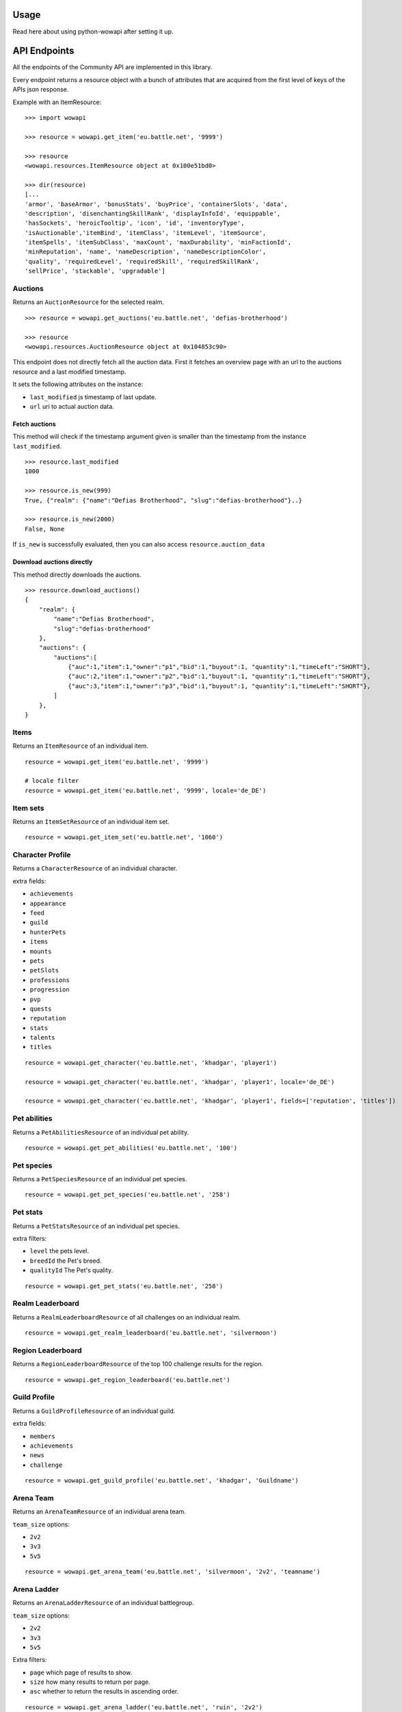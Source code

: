 Usage
=====

.. py:module:: wowapi

Read here about using python-wowapi after setting it up.


API Endpoints
=============

All the endpoints of the Community API are implemented in this library.

Every endpoint returns a resource object with a bunch of attributes that are
acquired from the first level of keys of the APIs json response.

Example with an ItemResource::

    >>> import wowapi

    >>> resource = wowapi.get_item('eu.battle.net', '9999')

    >>> resource
    <wowapi.resources.ItemResource object at 0x100e51bd0>

    >>> dir(resource)
    [...
    'armor', 'baseArmor', 'bonusStats', 'buyPrice', 'containerSlots', 'data',
    'description', 'disenchantingSkillRank', 'displayInfoId', 'equippable',
    'hasSockets', 'heroicTooltip', 'icon', 'id', 'inventoryType',
    'isAuctionable','itemBind', 'itemClass', 'itemLevel', 'itemSource',
    'itemSpells', 'itemSubClass', 'maxCount', 'maxDurability', 'minFactionId',
    'minReputation', 'name', 'nameDescription', 'nameDescriptionColor',
    'quality', 'requiredLevel', 'requiredSkill', 'requiredSkillRank',
    'sellPrice', 'stackable', 'upgradable']


Auctions
--------

.. function:: get_auctions(host, realm_slug)

Returns an ``AuctionResource`` for the selected realm.

::

    >>> resource = wowapi.get_auctions('eu.battle.net', 'defias-brotherhood')

    >>> resource
    <wowapi.resources.AuctionResource object at 0x104853c90>

This endpoint does not directly fetch all the auction data. First it fetches an overview page with
an url to the auctions resource and a last modified timestamp.

It sets the following attributes on the instance:

- ``last_modified`` js timestamp of last update.
- ``url`` uri to actual auction data.

Fetch auctions
^^^^^^^^^^^^^^

.. py:method:: AuctionResource.is_new(last_timestamp=None, fetch=False)

This method will check if the timestamp argument given is smaller than the timestamp from the
instance ``last_modified``.

::

    >>> resource.last_modified
    1000

    >>> resource.is_new(999)
    True, {"realm": {"name":"Defias Brotherhood", "slug":"defias-brotherhood"}..}

    >>> resource.is_new(2000)
    False, None


If ``is_new`` is successfully evaluated, then you can also access ``resource.auction_data``

Download auctions directly
^^^^^^^^^^^^^^^^^^^^^^^^^^

.. py:method:: AuctionResource.download_auctions()

This method directly downloads the auctions.

::

    >>> resource.download_auctions()
    {
        "realm": {
            "name":"Defias Brotherhood",
            "slug":"defias-brotherhood"
        },
        "auctions": {
            "auctions":[
                {"auc":1,"item":1,"owner":"p1","bid":1,"buyout":1, "quantity":1,"timeLeft":"SHORT"},
                {"auc":2,"item":1,"owner":"p2","bid":1,"buyout":1, "quantity":1,"timeLeft":"SHORT"},
                {"auc":3,"item":1,"owner":"p3","bid":1,"buyout":1, "quantity":1,"timeLeft":"SHORT"},
            ]
        },
    }


Items
-----

Returns an ``ItemResource`` of an individual item.

.. function:: get_item(host, item_id, locale=None)

::

    resource = wowapi.get_item('eu.battle.net', '9999')

    # locale filter
    resource = wowapi.get_item('eu.battle.net', '9999', locale='de_DE')


Item sets
---------

Returns an ``ItemSetResource`` of an individual item set.

.. function:: get_item_set(host, set_id, locale=None)

::

    resource = wowapi.get_item_set('eu.battle.net', '1060')


Character Profile
-----------------

Returns a ``CharacterResource`` of an individual character.

.. function:: get_character(host, realm_slug, character_name, locale=None, fields=[extra fields])

extra fields:

- ``achievements``
- ``appearance``
- ``feed``
- ``guild``
- ``hunterPets``
- ``items``
- ``mounts``
- ``pets``
- ``petSlots``
- ``professions``
- ``progression``
- ``pvp``
- ``quests``
- ``reputation``
- ``stats``
- ``talents``
- ``titles``

::

    resource = wowapi.get_character('eu.battle.net', 'khadgar', 'player1')

    resource = wowapi.get_character('eu.battle.net', 'khadgar', 'player1', locale='de_DE')

    resource = wowapi.get_character('eu.battle.net', 'khadgar', 'player1', fields=['reputation', 'titles'])


Pet abilities
-------------

Returns a ``PetAbilitiesResource`` of an individual pet ability.

.. function:: get_pet_abilities(host, ability_id, locale=None)

::

    resource = wowapi.get_pet_abilities('eu.battle.net', '100')


Pet species
-----------

Returns a ``PetSpeciesResource`` of an individual pet species.

.. function:: get_pet_species(host, species_id, locale=None)

::

    resource = wowapi.get_pet_species('eu.battle.net', '258')


Pet stats
---------

Returns a ``PetStatsResource`` of an individual pet species.

.. function:: get_pet_stats(host, species_id, locale=None, level=1, breedId=3, qualityId=1)

extra filters:

- ``level`` the pets level.
- ``breedId`` the Pet's breed.
- ``qualityId`` The Pet's quality.

::

    resource = wowapi.get_pet_stats('eu.battle.net', '258')


Realm Leaderboard
-----------------

Returns a ``RealmLeaderboardResource`` of all challenges on an individual
realm.

.. function:: get_realm_leaderboard(host, realm_slug, locale=None)

::

    resource = wowapi.get_realm_leaderboard('eu.battle.net', 'silvermoon')


Region Leaderboard
------------------

Returns a ``RegionLeaderboardResource`` of the top 100 challenge results for
the region.

.. function:: get_region_leaderboard(host, locale=None)

::

    resource = wowapi.get_region_leaderboard('eu.battle.net')


Guild Profile
-------------

Returns a ``GuildProfileResource`` of an individual guild.

.. function:: get_guild_profile(host, realm_slug, guild_name, locale=None, fields=[extra fields])

extra fields:

- ``members``
- ``achievements``
- ``news``
- ``challenge``

::

    resource = wowapi.get_guild_profile('eu.battle.net', 'khadgar', 'Guildname')


Arena Team
----------

Returns an ``ArenaTeamResource`` of an individual arena team.

.. function:: get_arena_team(host, realm_slug, team_size, team_name, locale=None)

``team_size`` options:

- ``2v2``
- ``3v3``
- ``5v5``

::

    resource = wowapi.get_arena_team('eu.battle.net', 'silvermoon', '2v2', 'teamname')


Arena Ladder
------------

Returns an ``ArenaLadderResource`` of an individual battlegroup.

.. function:: get_arena_ladder(host, battlegroup, team_size, locale=None, page=1, size=50, asc=True)

``team_size`` options:

- ``2v2``
- ``3v3``
- ``5v5``

Extra filters:

- ``page`` which page of results to show.
- ``size`` how many results to return per page.
- ``asc`` whether to return the results in ascending order.

::

    resource = wowapi.get_arena_ladder('eu.battle.net', 'ruin', '2v2')


Rated Battleground Ladder
-------------------------

Returns a ``BattleGroundLadderResource`` of an individual region.

.. function:: get_rated_battleground_ladder(host, locale=None, page=1, size=50, asc=True)

Extra filters:

- ``page`` which page of results to show.
- ``size`` how many results to return per page.
- ``asc`` whether to return the results in ascending order.

::

    resource = wowapi.get_rated_battleground_ladder('eu.battle.net')


Quest
-----

Returns a ``QuestResource`` of an individual quest.

.. function:: get_quest(host, quest_id, locale=None)

::

    resource = wowapi.get_quest('eu.battle.net', '8743')


Realm Status
------------

Returns a ``RealmStatusResource`` of all realms in the region.

.. function:: get_realm_status(host, locale=None)

::

    resource = wowapi.get_realm_status('eu.battle.net')


Recipe
------

Returns a ``RecipeResource`` of an individual recipe.

.. function:: get_recipe(host, recipe_id, locale=None)

::

    resource = wowapi.get_recipe('eu.battle.net', '74723')


Spell
-----

Returns a ``SpellResource`` of an individual spell.

.. function:: get_spell(host, spell_id, locale=None)

::

    resource = wowapi.get_spell('eu.battle.net', '20577')




Data Resources
==============

Another part of the API are the data endpoints. The data stored behind these
endpoints can be connected to data from other endpoints.

The data endpoints all return a ``DataResource`` with attributes from the
different datasets.

Battlegroups
------------

.. function:: get_battlegroups(host)

::

    resource = wowapi.get_battlegroups('eu.battle.net')


Character Races
---------------

.. function:: get_character_races(host, locale=None)

::

    resource = wowapi.get_character_races('eu.battle.net')


Character Classes
-----------------

.. function:: get_character_classes(host, locale=None)

::

    resource = wowapi.get_character_classes('eu.battle.net')


Character Achievements
----------------------

.. function:: get_character_achievements(host, locale=None)

::

    resource = wowapi.get_character_achievements('eu.battle.net')


Guild Rewards
-------------

.. function:: get_guild_rewards(host, locale=None)

::

    resource = wowapi.get_guild_rewards('eu.battle.net')


Guild Perks
-----------

.. function:: get_guild_perks(host, locale=None)

::

    resource = wowapi.get_guild_perks('eu.battle.net')


Guild Achievements
------------------

.. function:: get_guild_achievements(host, locale=None)

::

    resource = wowapi.get_guild_achievements('eu.battle.net')


Item Classes
------------

.. function:: get_item_classes(host, locale=None)

::

    resource = wowapi.get_item_classes('eu.battle.net')


Talents
-------

.. function:: get_talents(host, locale=None)

::

    resource = wowapi.get_talents('eu.battle.net')


Pet Types
---------

.. function:: get_pet_types(host, locale=None)

::

    resource = wowapi.get_pet_types('eu.battle.net')
